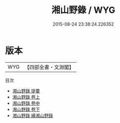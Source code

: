 #+TITLE: 湘山野錄 / WYG
#+DATE: 2015-08-24 23:38:24.226352
* 版本
 |       WYG|【四部全書・文淵閣】|
目次
 - [[file:KR3l0045_000.txt::000-1a][湘山野錄 提要]]
 - [[file:KR3l0045_001.txt::001-1a][湘山野錄 卷上]]
 - [[file:KR3l0045_002.txt::002-1a][湘山野錄 卷中]]
 - [[file:KR3l0045_003.txt::003-1a][湘山野錄 卷下]]
 - [[file:KR3l0045_004.txt::004-1a][湘山野錄 續湘山野錄]]
